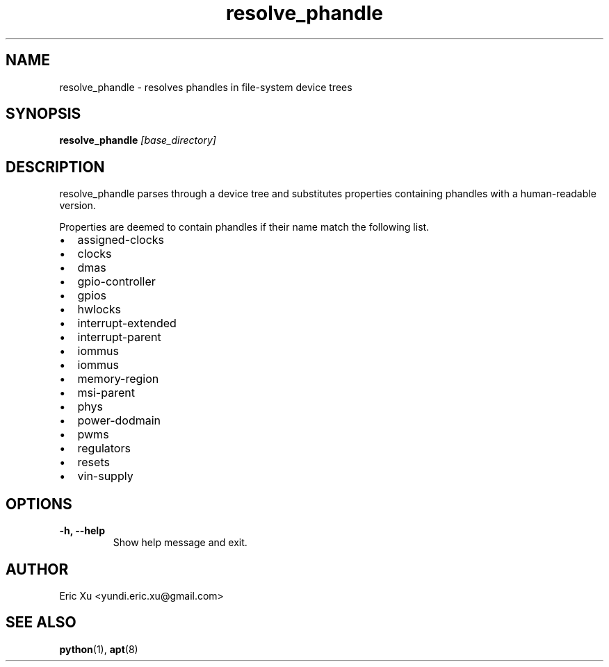 .TH resolve_phandle 1 "2024-05-09" "1.0" "resolve_phandle"

.SH NAME
resolve_phandle \- resolves phandles in file-system device trees

.SH SYNOPSIS
.B resolve_phandle
\fI[base_directory]\fR

.SH DESCRIPTION
resolve_phandle parses through a device tree and substitutes properties
containing phandles with a human-readable version.

Properties are deemed to contain phandles if their name match the following
list.

.nr savedPD \n[PD]  \" Save original PD value
.nr PD 0  \" Set paragraph distance to 0
.IP \[bu] 2
assigned-clocks
.IP \[bu] 2
clocks
.IP \[bu] 2
dmas
.IP \[bu] 2
gpio-controller
.IP \[bu] 2
gpios
.IP \[bu] 2
hwlocks
.IP \[bu] 2
interrupt-extended
.IP \[bu] 2
interrupt-parent
.IP \[bu] 2
iommus
.IP \[bu] 2
iommus
.IP \[bu] 2
memory-region
.IP \[bu] 2
msi-parent
.IP \[bu] 2
phys
.IP \[bu] 2
power-dodmain
.IP \[bu] 2
pwms
.IP \[bu] 2
regulators
.IP \[bu] 2
resets
.IP \[bu] 2
vin-supply
.nr PD \n[savedPD]   \" Restore original spacing

.SH OPTIONS
.TP
.B \-h, \-\-help
Show help message and exit.
.SH AUTHOR
Eric Xu <yundi.eric.xu@gmail.com>
.SH SEE ALSO
.BR python (1),
.BR apt (8)
